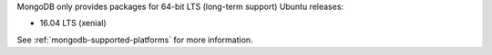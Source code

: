 MongoDB only provides packages for 64-bit LTS (long-term support) Ubuntu releases:

- 16.04 LTS (xenial)

See :ref:`mongodb-supported-platforms` for more information.
